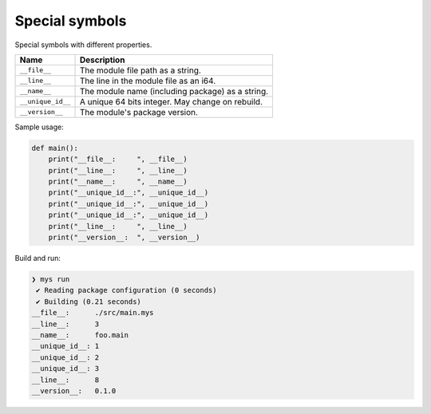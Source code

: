 Special symbols
---------------

Special symbols with different properties.

+-------------------+--------------------------------------------------+
| Name              | Description                                      |
+===================+==================================================+
| ``__file__``      | The module file path as a string.                |
+-------------------+--------------------------------------------------+
|   ``__line__``    | The line in the module file as an i64.           |
+-------------------+--------------------------------------------------+
|   ``__name__``    | The module name (including package) as a string. |
+-------------------+--------------------------------------------------+
| ``__unique_id__`` | A unique 64 bits integer. May change on rebuild. |
+-------------------+--------------------------------------------------+
| ``__version__``   | The module's package version.                    |
+-------------------+--------------------------------------------------+

Sample usage:

.. code-block:: mys

   def main():
       print("__file__:     ", __file__)
       print("__line__:     ", __line__)
       print("__name__:     ", __name__)
       print("__unique_id__:", __unique_id__)
       print("__unique_id__:", __unique_id__)
       print("__unique_id__:", __unique_id__)
       print("__line__:     ", __line__)
       print("__version__:  ", __version__)

Build and run:

.. code-block:: myscon

   ❯ mys run
    ✔ Reading package configuration (0 seconds)
    ✔ Building (0.21 seconds)
   __file__:      ./src/main.mys
   __line__:      3
   __name__:      foo.main
   __unique_id__: 1
   __unique_id__: 2
   __unique_id__: 3
   __line__:      8
   __version__:   0.1.0
